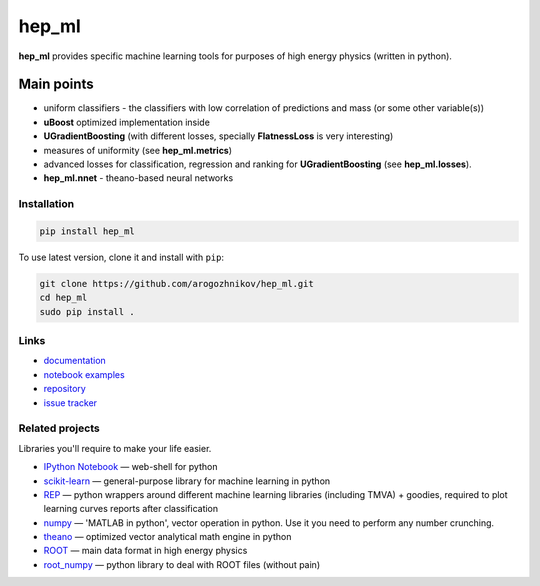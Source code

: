 hep\_ml
=======

**hep\_ml** provides specific machine learning tools for purposes of
high energy physics (written in python).

Main points
-----------

-  uniform classifiers - the classifiers with low correlation of
   predictions and mass (or some other variable(s))
-  **uBoost** optimized implementation inside
-  **UGradientBoosting** (with different losses, specially
   **FlatnessLoss** is very interesting)
-  measures of uniformity (see **hep\_ml.metrics**)
-  advanced losses for classification, regression and ranking for
   **UGradientBoosting** (see **hep\_ml.losses**).
-  **hep\_ml.nnet** - theano-based neural networks

Installation
~~~~~~~~~~~~

.. code:: bash

    pip install hep_ml

To use latest version, clone it and install with ``pip``:

.. code:: bash

    git clone https://github.com/arogozhnikov/hep_ml.git
    cd hep_ml
    sudo pip install .

Links
~~~~~

-  `documentation <https://arogozhnikov.github.io/hep_ml/>`__
-  `notebook
   examples <https://github.com/arogozhnikov/hep_ml/tree/master/notebooks>`__
-  `repository <https://github.com/arogozhnikov/hep_ml>`__
-  `issue tracker <https://github.com/arogozhnikov/hep_ml/issues>`__

Related projects
~~~~~~~~~~~~~~~~

Libraries you'll require to make your life easier.

-  `IPython Notebook <http://ipython.org/notebook.html>`__ — web-shell
   for python
-  `scikit-learn <http://scikit-learn.org/>`__ — general-purpose library
   for machine learning in python
-  `REP <https://github.com/yandex/REP>`__ — python wrappers around
   different machine learning libraries (including TMVA) + goodies,
   required to plot learning curves reports after classification
-  `numpy <http://www.numpy.org/>`__ — 'MATLAB in python', vector
   operation in python. Use it you need to perform any number crunching.
-  `theano <http://deeplearning.net/software/theano/>`__ — optimized
   vector analytical math engine in python
-  `ROOT <https://root.cern.ch/>`__ — main data format in high energy
   physics
-  `root\_numpy <http://rootpy.github.io/root_numpy/>`__ — python
   library to deal with ROOT files (without pain)

